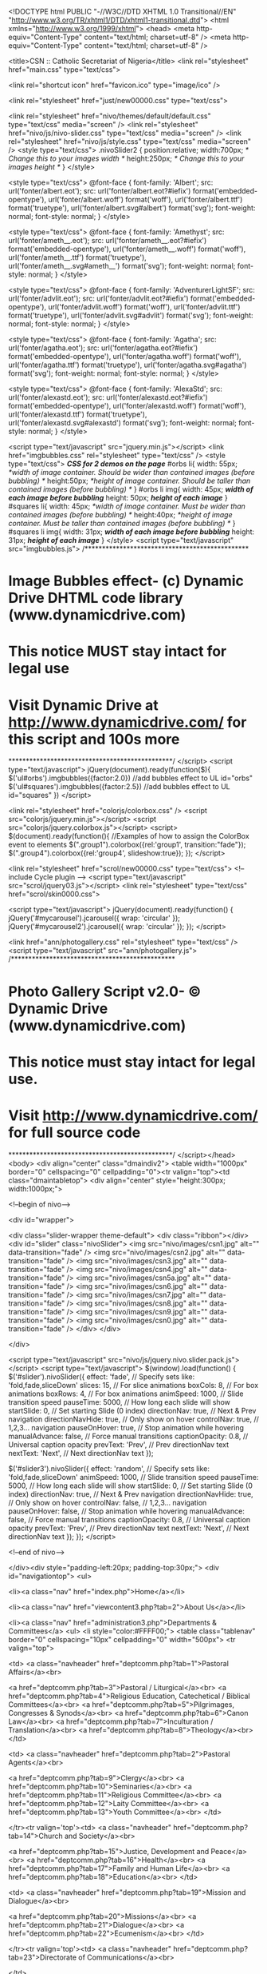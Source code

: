 
<!DOCTYPE html PUBLIC "-//W3C//DTD XHTML 1.0 Transitional//EN" "http://www.w3.org/TR/xhtml1/DTD/xhtml1-transitional.dtd">
<html xmlns="http://www.w3.org/1999/xhtml">
<head>
<meta http-equiv="Content-Type" content="text/html; charset=utf-8" />
<meta http-equiv="Content-Type" content="text/html; charset=utf-8" />

<title>CSN :: Catholic Secretariat of Nigeria</title>
<link rel="stylesheet" href="main.css" type="text/css">

<link rel="shortcut icon" href="favicon.ico" type="image/ico" />

<link rel="stylesheet" href="just/new00000.css" type="text/css">

<link rel="stylesheet" href="nivo/themes/default/default.css" type="text/css" media="screen" />
    <link rel="stylesheet" href="nivo/js/nivo-slider.css" type="text/css" media="screen" />
    <link rel="stylesheet" href="nivo/js/style.css" type="text/css" media="screen" />
<style type="text/css">
.nivoSlider2 {
    position:relative;
    width:700px; /* Change this to your images width */
    height:250px; /* Change this to your images height */
}
</style>












<style type="text/css">
@font-face {
    font-family: 'Albert';
    src: url('fonter/albert.eot');
    src: url('fonter/albert.eot?#iefix') format('embedded-opentype'),
         url('fonter/albert.woff') format('woff'),
         url('fonter/albert.ttf') format('truetype'),
         url('fonter/albert.svg#albert') format('svg');
    font-weight: normal;
    font-style: normal;
}
</style>

<style type="text/css">
@font-face {
    font-family: 'Amethyst';
    src: url('fonter/ameth__.eot');
    src: url('fonter/ameth__.eot?#iefix') format('embedded-opentype'),
         url('fonter/ameth__.woff') format('woff'),
         url('fonter/ameth__.ttf') format('truetype'),
         url('fonter/ameth__.svg#ameth__') format('svg');
    font-weight: normal;
    font-style: normal;
}
</style>

<style type="text/css">
@font-face {
    font-family: 'AdventurerLightSF';
    src: url('fonter/advlit.eot');
    src: url('fonter/advlit.eot?#iefix') format('embedded-opentype'),
         url('fonter/advlit.woff') format('woff'),
         url('fonter/advlit.ttf') format('truetype'),
         url('fonter/advlit.svg#advlit') format('svg');
    font-weight: normal;
    font-style: normal;
}
</style>

<style type="text/css">
@font-face {
    font-family: 'Agatha';
    src: url('fonter/agatha.eot');
    src: url('fonter/agatha.eot?#iefix') format('embedded-opentype'),
         url('fonter/agatha.woff') format('woff'),
         url('fonter/agatha.ttf') format('truetype'),
         url('fonter/agatha.svg#agatha') format('svg');
    font-weight: normal;
    font-style: normal;
}
</style>

<style type="text/css">
@font-face {
    font-family: 'AlexaStd';
    src: url('fonter/alexastd.eot');
    src: url('fonter/alexastd.eot?#iefix') format('embedded-opentype'),
         url('fonter/alexastd.woff') format('woff'),
         url('fonter/alexastd.ttf') format('truetype'),
         url('fonter/alexastd.svg#alexastd') format('svg');
    font-weight: normal;
    font-style: normal;
}
</style>


<script type="text/javascript" src="jquery.min.js"></script>
<link href="imgbubbles.css" rel="stylesheet" type="text/css" />
<style type="text/css">
/*CSS for 2 demos on the page*/
#orbs li{
width: 55px; /*width of image container. Should be wider than contained images (before bubbling) */
height:50px; /*height of image container. Should be taller than contained images (before bubbling) */
}
#orbs li img{
width: 45px; /*width of each image before bubbling*/
height: 50px; /*height of each image*/
}
#squares li{
width: 45px; /*width of image container. Must be wider than contained images (before bubbling) */
height:40px; /*height of image container. Must be taller than contained images (before bubbling) */
}
#squares li img{
width: 31px; /*width of each image before bubbling*/
height: 31px; /*height of each image*/
}
</style>
<script type="text/javascript" src="imgbubbles.js">
/***********************************************
* Image Bubbles effect- (c) Dynamic Drive DHTML code library (www.dynamicdrive.com)
* This notice MUST stay intact for legal use
* Visit Dynamic Drive at http://www.dynamicdrive.com/ for this script and 100s more
***********************************************/
</script>
<script type="text/javascript">
jQuery(document).ready(function($){
	$('ul#orbs').imgbubbles({factor:2.0}) //add bubbles effect to UL id="orbs"
	$('ul#squares').imgbubbles({factor:2.5}) //add bubbles effect to UL id="squares"
})
</script>        





<link rel="stylesheet" href="colorjs/colorbox.css" />
		<script src="colorjs/jquery.min.js"></script>
		<script src="colorjs/jquery.colorbox.js"></script>
		<script>
			$(document).ready(function(){
				//Examples of how to assign the ColorBox event to elements
				$(".group1").colorbox({rel:'group1', transition:"fade"});
				$(".group4").colorbox({rel:'group4', slideshow:true});			
			});
		</script>
        

<link rel="stylesheet" href="scrol/new00000.css" type="text/css">
<!-- include Cycle plugin -->
<script type="text/javascript" src="scrol/jquery03.js"></script>
<link rel="stylesheet" type="text/css" href="scrol/skin0000.css">
        
<script type="text/javascript">
jQuery(document).ready(function() {
    jQuery('#mycarousel').jcarousel({
    	wrap: 'circular'
    });
	jQuery('#mycarousel2').jcarousel({
    	wrap: 'circular'
    });
});
</script>        



<link href="ann/photogallery.css" rel="stylesheet" type="text/css" />
<script type="text/javascript" src="ann/photogallery.js">
/***********************************************
* Photo Gallery Script v2.0- © Dynamic Drive (www.dynamicdrive.com)
* This notice must stay intact for legal use.
* Visit http://www.dynamicdrive.com/ for full source code
***********************************************/
</script></head>
<body>
<div align="center" class="dmaindiv2">
<table width="1000px" border="0" cellspacing="0" cellpadding="0"><tr valign="top"><td class="dmaintabletop">
<div align="center" style="height:300px; width:1000px;">

<!--begin of nivo-->

<div id="wrapper">

        <div class="slider-wrapper theme-default">
            <div class="ribbon"></div>
            <div id="slider" class="nivoSlider">               
                <img src="nivo/images/csn1.jpg" alt="" data-transition="fade" />
                <img src="nivo/images/csn2.jpg" alt="" data-transition="fade" />
                <img src="nivo/images/csn3.jpg" alt="" data-transition="fade" />
                <img src="nivo/images/csn4.jpg" alt="" data-transition="fade" />
                <img src="nivo/images/csn5a.jpg" alt="" data-transition="fade" />
                <img src="nivo/images/csn6.jpg" alt="" data-transition="fade" />
                <img src="nivo/images/csn7.jpg" alt="" data-transition="fade" />
                <img src="nivo/images/csn8.jpg" alt="" data-transition="fade" />
                <img src="nivo/images/csn9.jpg" alt="" data-transition="fade" />
                <img src="nivo/images/csn0.jpg" alt="" data-transition="fade" />
            </div>
        </div>

    </div>
  
    <script type="text/javascript" src="nivo/js/jquery.nivo.slider.pack.js"></script>
    <script type="text/javascript">
    $(window).load(function() {
        $('#slider').nivoSlider({
		effect: 'fade', // Specify sets like: 'fold,fade,sliceDown'
        slices: 15, // For slice animations
        boxCols: 8, // For box animations
        boxRows: 4, // For box animations
        animSpeed: 1000, // Slide transition speed
        pauseTime: 5000, // How long each slide will show
        startSlide: 0, // Set starting Slide (0 index)
        directionNav: true, // Next & Prev navigation
        directionNavHide: true, // Only show on hover
        controlNav: true, // 1,2,3... navigation
		pauseOnHover: true, // Stop animation while hovering
        manualAdvance: false, // Force manual transitions
        captionOpacity: 0.8, // Universal caption opacity
        prevText: 'Prev', // Prev directionNav text
        nextText: 'Next', // Next directionNav text
			});
			
			
		 $('#slider3').nivoSlider({
		effect: 'random', // Specify sets like: 'fold,fade,sliceDown'
        animSpeed: 1000, // Slide transition speed
        pauseTime: 5000, // How long each slide will show
        startSlide: 0, // Set starting Slide (0 index)
        directionNav: true, // Next & Prev navigation
        directionNavHide: true, // Only show on hover
        controlNav: false, // 1,2,3... navigation
		pauseOnHover: false, // Stop animation while hovering
        manualAdvance: false, // Force manual transitions
        captionOpacity: 0.8, // Universal caption opacity
        prevText: 'Prev', // Prev directionNav text
        nextText: 'Next', // Next directionNav text
			});			
    });
    </script>

<!--end of nivo-->

</div><div style="padding-left:20px; padding-top:30px;">
<div id="navigationtop">
<ul>

<li><a class="nav" href="index.php">Home</a></li>

<li><a class="nav" href="viewcontent3.php?tab=2">About Us</a></li>

<li><a class="nav" href="administration3.php">Departments & Committees</a>
<ul>
		<li style="color:#FFFF00;">
<table class="tablenav" border="0" cellspacing="10px" cellpadding="0" width="500px">
<tr valign="top">

<td>
<a class="navheader" href="deptcomm.php?tab=1">Pastoral Affairs</a><br>


<a href="deptcomm.php?tab=3">Pastoral / Liturgical</a><br>
<a href="deptcomm.php?tab=4">Religious Education, Catechetical / Biblical Committees</a><br>
<a href="deptcomm.php?tab=5">Pilgrimages, Congresses & Synods</a><br>
<a href="deptcomm.php?tab=6">Canon Law</a><br>
<a href="deptcomm.php?tab=7">Inculturation / Translation</a><br>
<a href="deptcomm.php?tab=8">Theology</a><br>
</td>

<td>
<a class="navheader" href="deptcomm.php?tab=2">Pastoral Agents</a><br>


<a href="deptcomm.php?tab=9">Clergy</a><br>
<a href="deptcomm.php?tab=10">Seminaries</a><br>
<a href="deptcomm.php?tab=11">Religious Committee</a><br>
<a href="deptcomm.php?tab=12">Laity Committee</a><br>
<a href="deptcomm.php?tab=13">Youth Committee</a><br>
</td>

</tr><tr valign='top'><td>
<a class="navheader" href="deptcomm.php?tab=14">Church and Society</a><br>


<a href="deptcomm.php?tab=15">Justice, Development and Peace</a><br>
<a href="deptcomm.php?tab=16">Health</a><br>
<a href="deptcomm.php?tab=17">Family and Human Life</a><br>
<a href="deptcomm.php?tab=18">Education</a><br>
</td>

<td>
<a class="navheader" href="deptcomm.php?tab=19">Mission and Dialogue</a><br>


<a href="deptcomm.php?tab=20">Missions</a><br>
<a href="deptcomm.php?tab=21">Dialogue</a><br>
<a href="deptcomm.php?tab=22">Ecumenism</a><br>
</td>

</tr><tr valign='top'><td>
<a class="navheader" href="deptcomm.php?tab=23">Directorate of Communications</a><br>

</td>

</tr>
	</table>
    </li>
	</ul>
</li>

<li><a class="nav">Organisation</a>
<ul>
<li class="navlist">
<a href="administration.php">Executive Committee of CBCN</a><br>
<a href="administration2.php">Catholic Secretariat Executive</a><br>
<a href="organogram.php">Organogram of CSN</a><br>
<a href="administration3.php">Bird's Eye View of CSN Administration</a><br>
</li>
</ul>
</li>



<li><a class="nav">Information</a>
<ul>
		<li style="color:#FFFF00;"><a class="navheader" href="news.php">News & Events</a>&nbsp;&nbsp;»&nbsp;&nbsp;<a class="navheader" href="upcoming.php">Upcoming Events</a>&nbsp;&nbsp;»&nbsp;&nbsp;<a class="navheader" href="photos.php">Photo Gallery</a>&nbsp;&nbsp;»
<table class="tablenav" border="0" cellspacing="30px" cellpadding="0">
<tr><td width="120px"><img src="news.png" /></td>
<td>
<a href="articles.php">Articles & Documents</a><br>
<a href="activityyearly2.php">CSN Calendar</a><br>
<a href="calendar.php">Liturgical Calendar</a><br>
<a href="downloads.php">Downloads</a><br>
<a href="faq.php">Frequently Asked Questions</a><br>
</td>
<td>
<a href="news.php">News & Events</a><br>
<a href="upcoming.php">Upcoming Events</a><br>
<a href="photos.php">Photo Gallery</a><br>
<a href="reqask.php">Feedbacks/Request</a><br>
<a href="admin.php">.&nbsp;&nbsp;&nbsp;&nbsp;&nbsp;.</a><br>
</td></tr>
	</table>
    </li>
	</ul>
</li>

<li><a class="nav" href="viewcontent3.php?tab=7">Programme</a></li>
<li><a class="nav" href="contactus.php">Contact</a></li>
</ul>
</div>
</div>



</td></tr>
<tr valign="top"><td>

<table width="100%" border="0" cellspacing="0" cellpadding="0" style="margin-top:-45px;">
<tr valign="top">
<td width="300px"><div align="center">









<div style="height:7px;">&nbsp;</div>


<div class="boxer">
<div style="padding:30px 40px 30px 40px;">
<a href="articles.php"><div class="headingstyled3" style="color:#f96e15; font-weight:bold; text-shadow:2px 2px 2px #111; font-size:28px; background-color:transparent;">Publications</div></a>

 

<div class="textsmaller" style="padding:5px 0px 5px 0px; color:#111111; text-align:left; font-size:12px;">
<div class="trou4">
<a href="docs/g33.pdf" target="_blank">ON THE RECURRENT WAVE OF VIOLENCE AND THE CHEAPENING OF HUMAN LIVES IN DIFFERENT...</a> 
</div>
</div>


 


<hr />
<a href="articles.php"><div class="headingstyled3" style="color:#f96e15; font-weight:bold; text-shadow:2px 2px 2px #111; font-size:28px; background-color:transparent;">Articles</div></a>

 

<div class="textsmaller" style="padding:5px 0px 5px 0px; color:#111111; text-align:left; font-size:12px;">
<div class="trou3">
<a href="articledetail.php?tab=98" target="_blank">LENTEN SEASON GIVES US LIFE...</a> 
</div>
</div>


 

<div class="textsmaller" style="padding:5px 0px 5px 0px; color:#111111; text-align:left; font-size:12px;">
<div class="trou3">
<a href="articledetail.php?tab=97" target="_blank">DIALOGUE AT CROSS ROADS...</a> 
</div>
</div>


 

</div>
</div>


<div style="height:7px;">&nbsp;</div>





<!--
<div align="center">
<div class="boxer3">

<h3 style="font-size:24px; color:#ffff00;">Special Feature</h3>
<div style="font-size:18px; margin-top:-25px; margin-bottom:15px;">
<a href="ahiara.pdf">Ahiara Diocese: A Time to Heal (A Theological Appeal)</a>
</div>

</div>
</div>

<div>&nbsp;</div>


<div align="center">
<a href="cwo.jpg" target="_blank"><img src="cwo.jpg" width="260px"></a>
</div>
-->


<div>&nbsp;</div>




<div id="menu">
	  <div id="menu-top"></div>
	  <div id="menu-content">
    <h3 class="first"><a href="news.php" style="color:#99000">News & Events</a></h3>
    <ul>
    
    
    
        <li><div class="textstyled">Mar 16, 2018</div>
        <div class="news"><div class="titl">AHIARA: NEW APOSTOLIC ADMINISTRATOR CALLS FOR FORGIVENSS AND TOTAL RECONCILIATION</div>
The Apostolic Administrator of Ahiara Diocese and Bishop of Umuah        ...<div align="right"><a href="newsdetail.php?tab=938"><img src="rm3.png" /></a></div>
        </div></li>

    
    
        <li><div class="textstyled">Mar 16, 2018</div>
        <div class="news"><div class="titl">THERE IS HOPE AND ASSURANCE WITH GOD WHEN WE FORGIVE FROM THE HEART</div>
The Catholic Archbishop of Onitsha, Most Rev. Valerian Okeke has         ...<div align="right"><a href="newsdetail.php?tab=939"><img src="rm3.png" /></a></div>
        </div></li>

 
       
    </ul>
	  </div>
	  <div id="menu-bottom"></div>
</div>




<div style="height:7px;">&nbsp;</div>


<div align="center">
<div class="boxer3">

<h3 style="font-size:24px;">Press Release</h3>
<div style="font-size:18px; margin-top:-25px; margin-bottom:15px;">
<a href="salus.pdf">Salus Trust HMO Not Beneficiary of NHIS-Assigned Federal Civil Service Enrollees</a>
</div>

</div>
</div>

<!--
<div>&nbsp;</div>





<div class="boxer2">
<div style="padding:30px 40px 30px 40px;">
<a href="upcoming.php">
<div class="headingbigger" style="color:#e9771a; text-shadow:1px 1px 2px #111111; font-size:30px; text-align:left;">Upcoming</div>
<div class="headingbigger" style="color:#e9771a; text-shadow:1px 1px 2px #111111; font-size:34px; text-align:left; margin-top:-20px; margin-left:25px;">Events</div>
</a>
<div class="textbigger" style="padding:5px 20px 5px 0px; text-align:left;">


None Yet!</div> 


</div>
</div>
</div>
-->



<!--

<div style="height:7px;">&nbsp;</div>

<div align="center">
<div class="c3specialheading1">Follow Us:</div>
<ul id="orbs" class="bubblewrap" style="color:#000000; padding-top:10px;">
<li><a href="https://www.facebook.com/pages/Catholic-Archdiocese-of-Lagos/460913837325405" target="_blank"><img src="facebook.png" alt="Follow Facebook" /></a></li>
<li><a href="http://twitter.com/lag_archdiocese" target="_blank"><img src="twitter.png" alt="Follow on Twitter" /></a></li>
<li><a href="https://www.youtube.com/channel/UCv2ueLsbL6Gai6BtQUqFeGA/videos" target="_blank"><img src="youtube.png" alt="Follow on YouTube" /></a></li>
</ul>
</div>

-->

<div style="height:7px;">&nbsp;</div>





<div class="boxer4">
<div style="height:55px; line-height:55px;">&nbsp;</div>
<div style="padding-left:30px;">
<a href="http://www.universalis.com/Nigeria/100/mass.htm" target="_blank">
   <img src="http://www.universalis.com/Nigeria/100/banner260.gif"
        alt="Universalis" width="240" border="0">
   </a>
<div style="height:3px;">&nbsp;</div>
<iframe
   src="http://www.universalis.com/Nigeria/100/mass.htm"
   name="universalis"
   width="240px"
   height="340px"
   scrolling="auto"
   align="top"
   frameborder="0">
 <a href="http://www.universalis.com">Please visit the Universalis web site</a>.
 </iframe>
</div>
</div>



<div style="height:7px;">&nbsp;</div>




<!--
<div align="center">
<a href="csn/index.php" target="_blank"><img src="studio.jpg" /></a>
</div>

<div>&nbsp;</div>
-->


<div>
<div class="headingbigger">Agencies of CBCN</div>
<a href="http://www.veritas.edu.ng" target="_blank">Veritas University, Abuja</a>
<br />
<a href="http://veritastravelagencies.com" target="_blank">Veritas Travel Agencies</a>
<br />
<a href="http://www.salustrustgte.org" target="_blank">Salus Trust Limited</a>
<br />
<a href="http://caritasnigeria.org" target="_blank">Catholic Caritas Foundation of Nigeria</a>
</div>





</div></td>
<td>





<div class="jide">
<div style="line-height:15px; height:15px;">&nbsp;</div>

<!--Content Starts Here-->


<img src="pic/f6.jpg" class="rimg" />


<div class="headingstyled">Welcome...</div>
<p>As the administrative Headquarters of the Catholic Bishops Conference of Nigeria, there is no doubt that, the social profile of the Catholic Secretariat of Nigeria is intimidating in many respects, both within and outside the country. Through the Catholic Secretariat of Nigeria, the Church has been able to make significant and effective input into the social, economic and political engineering of not only Nigeria both also some African countries, especially where the initiatives taken by the Church in Nigeria have been accepted as models. In effect, we have made manifest contributions towards the reform of the electoral process, the constitutional and justice sector administration. We have left indelible marks in the health sector, education, community development and general infrastructural development in the country.</p>
<div class="aheadingbigger">&nbsp;&nbsp;&nbsp;&nbsp;&nbsp;&nbsp;&nbsp;&nbsp;&nbsp;&nbsp;&nbsp;...in the recent years</div>
<p class="ama">The Catholic Secretariat of Nigeria, in the past recent years, has expended extensive resources in the promotion of integral human development in the country. Our most recent insertion in the legislative and budgetary processes in the country, at the National level, is a clear testimony of our capacity to participate and contribute adequately and appropriately to the re-engineering of our country in view of effective service of the common good. <br /><br />Recently, the bishops of Nigeria took a step forward to establish a project driven Agency called the Catholic Caritas Foundation of Nigeria (CCFN) with the goal of ensuring due process, transparency, and stewardship in our Social Service delivery within and outside Nigeria.The watch word in the Agency is professionalism where discipline, order, creativity will configure and transform our social and human development to ensure well-being, justice, peace and harmony of the kingdom of God. <a href="http://caritasnigeria.org" target="_blank"><img src="ccfn2.png" alt="" /></a><br /><br />The Social Teachings of the Church have been our building blocks and pillar for these endeavours. These efforts are expressions of our determination to sustain the project of re-integrating our country, Africa and the rest of the world into the economy of the kingdom of God. The Social Teaching of the Church could provide impetus and sustenance for these efforts.</p>



























<table width="100%" border="0" cellspacing="3" cellpadding="0">
<tr valign="top">
<td width="50%" style="background-color:#761300; padding:15px;">
<div class="headingbiggest" style="color:#FFf;">News & Events&#8230;</div><hr />


<div class="headingnormal" style="color:#FF0;">COMMUNICATION DIRECTORS OFFER PANACEA FOR PUBLICATION OF FAKE NEWS</div>   
<div>

             
<div style="color:#FFF">Catholics communication professionals have called upon to consistently publish the truth, promote justice and peace in the discharge of their duties and hold sacrosanct the ethics of the profession. The call was contained in the Resolutions adopted b...</div>
  <a href="newsdetail.php?tab=944"><img src="but.png" style="padding-top:5px;" /></a>    
</div> 
<div style="padding-bottom:5px; clear:both;">&nbsp;</div>    
                          

<div class="headingnormal" style="color:#FF0;">CHRIST IS THE TRUTH AND ORIGIN OF HUMAN COMMUNICATION EMBEDDED IN THE DIVINE TRINITY</div>   
<div>

             
<div style="color:#FFF">The essence of the communication apostolate of the Church is to reach out with the truth which is Jesus Christ, and &ldquo;the Catholic Church holds that the origin of human communication is located in the Divine Trinity&rdquo;. These were kernels of...</div>
  <a href="newsdetail.php?tab=943"><img src="but.png" style="padding-top:5px;" /></a>    
</div> 
<div style="padding-bottom:5px; clear:both;">&nbsp;</div>    
                          

<div class="headingnormal" style="color:#FF0;">GOVERNOR OBIANO URGES COMMUNICATION DIRECTORS TO UPHOLD THE INTEGRITY OF THE CATHOLIC CHURCH</div>   
<div>

             
<div style="color:#FFF">Diocesan/Religious directors of communication and other Catholic media communication professionals have been called upon to uphold the integrity of the Catholic Church, while carrying out their professional duties. The call was made by the Executive ...</div>
  <a href="newsdetail.php?tab=942"><img src="but.png" style="padding-top:5px;" /></a>    
</div> 
<div style="padding-bottom:5px; clear:both;">&nbsp;</div>    
                          
<div class="headingnormal" style="padding-top:15px; text-align:right;"><a href="news.php" style="color:#FC0;">&raquo; See More News</a></div>                      
</td>

<td width="10px">&nbsp;</td>

<td style="background-color:#761300; padding:15px;">
<div class="headingbiggest" style="color:#FFf;"><img src="arrowstop.gif" width="16" height="16" />&nbsp;Articles&nbsp;&raquo;</div><hr />
<div class="headingnormal" style="color:#FF0;">LENTEN SEASON GIVES US LIFE</div> 
<div style="color:#FFf;">               
One message out of the many social media messages I receive daily made an impression on me. I was not receiving this particular message for the first time but never before had it impressed on me like yesterday. The summary of the message is very simp...</div>
<a href="articledetail.php?tab=98"><img src="rm3.png" style="padding-top:7px;" /></a>               
                 <div>&nbsp;</div>         
                          <div class="headingnormal" style="color:#FF0;">DIALOGUE AT CROSS ROADS</div> 
<div style="color:#FFf;">               
I was appointed Benin Archdiocesan director of Inter-religious dialogue and the Coordinator for Inter-religious dialogue in 1991. When the Catholic diocese of Auchi was created in 2002, Bishop Gabriel Ghieakhomo Dunia requested that I continue the wo...</div>
<a href="articledetail.php?tab=97"><img src="rm3.png" style="padding-top:7px;" /></a>               
                 <div>&nbsp;</div>         
                                                    
<div class="headingnormal" style="padding-top:10px; text-align:right;"><a href="articles.php" style="color:#Fc0;">&raquo; See More Articles</a></div>
                      


<p>&nbsp;</p>


<div class="headingbiggest" style="color:#FFf;"><img src="arrowstop.gif" width="16" height="16" />&nbsp;Publications&nbsp;&raquo;</div><hr />
<div><a href="docs/g33.pdf" style="color:#FFF;">ON THE RECURRENT WAVE OF VIOLENCE AND THE CHEAPENING OF HUMAN LIVES IN DIFFERENT PARTS OF OUR COUNTRY. A STATEMENT BY THE CATHOLIC BISHOPS CONFERENCE OF NIGERIA (CBCN)</a></div> 
<div>&nbsp;</div> 
             
                         
                          <div><a href="docs/g32.pdf" style="color:#FFF;">A Prayerful Appeal from the Bishops of Nigeria for the Release of the Kidnapped Eucharistic Heart of Jesus (EHJ) Sisters</a></div> 
<div>&nbsp;</div> 
             
                         
                                                    
<div class="headingnormal" style="padding-top:10px; text-align:right;"><a href="articles.php" style="color:#Fc0;">&raquo; See More Publications</a></div>
                      


</td>
</tr>
</table>

<p>&nbsp;</p>



























<!--
<div>

<div style="float:right; padding-left:15px; width:240px;">
<a href="csn/index.php" target="_blank"><img src="studio.jpg" /></a>
<div>&nbsp;</div>
<div class="headingbigger">Agencies of CBCN</div>

<a href="http://www.veritas.edu.ng" target="_blank">Veritas University, Abuja</a>
<br />
<a href="http://veritastravelagencies.com" target="_blank">Veritas Travel Agencies</a>
<br />
<a href="http://www.salustrustgte.org" target="_blank">Salus Trust Limited</a>
<br />
<a href="http://caritasnigeria.org" target="_blank">Catholic Caritas Foundation of Nigeria</a>

</div>

<div class="headingbigger">Departments & Committees of CSN</div>
<div style="padding-left:25px;">

<div class="headingnormal"><a href="deptcomm.php?tab=1" style="color:#990000;">Pastoral Affairs</a></div>
<ul style="margin:-5px 0px 10px 0px;">
	    <li><a href="deptcomm.php?tab=3" style="color:#222;">Pastoral / Liturgical</a></li>
        <li><a href="deptcomm.php?tab=4" style="color:#222;">Religious Education, Catechetical / Biblical Committees</a></li>
        <li><a href="deptcomm.php?tab=5" style="color:#222;">Pilgrimages, Congresses & Synods</a></li>
        <li><a href="deptcomm.php?tab=6" style="color:#222;">Canon Law</a></li>
        <li><a href="deptcomm.php?tab=7" style="color:#222;">Inculturation / Translation</a></li>
        <li><a href="deptcomm.php?tab=8" style="color:#222;">Theology</a></li>
    </ul>
<div class="headingnormal"><a href="deptcomm.php?tab=2" style="color:#990000;">Pastoral Agents</a></div>
<ul style="margin:-5px 0px 10px 0px;">
	    <li><a href="deptcomm.php?tab=9" style="color:#222;">Clergy</a></li>
        <li><a href="deptcomm.php?tab=10" style="color:#222;">Seminaries</a></li>
        <li><a href="deptcomm.php?tab=11" style="color:#222;">Religious Committee</a></li>
        <li><a href="deptcomm.php?tab=12" style="color:#222;">Laity Committee</a></li>
        <li><a href="deptcomm.php?tab=13" style="color:#222;">Youth Committee</a></li>
    </ul>
<div class="headingnormal"><a href="deptcomm.php?tab=14" style="color:#990000;">Church and Society</a></div>
<ul style="margin:-5px 0px 10px 0px;">
	    <li><a href="deptcomm.php?tab=15" style="color:#222;">Justice, Development and Peace</a></li>
        <li><a href="deptcomm.php?tab=16" style="color:#222;">Health</a></li>
        <li><a href="deptcomm.php?tab=17" style="color:#222;">Family and Human Life</a></li>
        <li><a href="deptcomm.php?tab=18" style="color:#222;">Education</a></li>
    </ul>
<div class="headingnormal"><a href="deptcomm.php?tab=19" style="color:#990000;">Mission and Dialogue</a></div>
<ul style="margin:-5px 0px 10px 0px;">
	    <li><a href="deptcomm.php?tab=20" style="color:#222;">Missions</a></li>
        <li><a href="deptcomm.php?tab=21" style="color:#222;">Dialogue</a></li>
        <li><a href="deptcomm.php?tab=22" style="color:#222;">Ecumenism</a></li>
    </ul>
<div class="headingnormal"><a href="deptcomm.php?tab=23" style="color:#990000;">Directorate of Communications</a></div>
<ul style="margin:-5px 0px 10px 0px;">
	</ul>

</div>
</div>
-->

<!--Content Ends Here-->

</div></td>
</tr>
</table>

<div class="headingbiggest">Photo Splash</div><hr />
<div style="float:left; font-size:14px;"><a href="photos.php">Click here to see more Photos</a></div>
<div style="height:10px; clear:both">&nbsp;</div>
<script type="text/javascript">

//Define your own array to hold the photo album images
//Syntax: ["path_to_thumbnail", "opt_image_title", "opt_destinationurl", "opt_linktarget"]

var myvacation=new Array()
//myvacation[0]=["../photo1.jpg", "", "photo1-large.jpg"]


myvacation[0]=['imgs/s573.jpg', 'L-R: Minister of Agriculture and rural development, Chief Audu Ogbe; Governor of plateau state Mr Simon Lalong; Former governor of Abia state, chief u', 'imgs/g573.jpg', '_new']


myvacation[1]=['imgs/s571.jpg', 'L-R: Minister of Agriculture and rural development, Chief Audu Ogbe; Governor of plateau state Mr Simon Lalong; Former governor of Abia state, chief u', 'imgs/g571.jpg', '_new']


myvacation[2]=['imgs/s569.jpg', 'Cross section of Catholic Bishops, during the opening ceremony of the first plenary session of the Catholic Bishops Conference of Nigeria (CBCN) in Ab', 'imgs/g569.jpg', '_new']


myvacation[3]=['imgs/s567.jpg', 'Cross section of Catholic Bishops, during the opening ceremony of the first plenary session of the Catholic Bishops Conference of Nigeria (CBCN) in Ab', 'imgs/g567.jpg', '_new']


myvacation[4]=['imgs/s565.jpg', 'L-R: Archbishop of Abuja, John Cardinal Onaiyekan; Governor of plateau state Mr Simon Lalong; president Catholic Bishops Conference of Nigeria, Rev. I', 'imgs/g565.jpg', '_new']


myvacation[5]=['imgs/s563.jpg', 'opening Mass of the 1st 2018 Bishops Conference in Abuja', 'imgs/g563.jpg', '_new']


myvacation[6]=['imgs/s561.jpg', 'opening Mass of the 1st 2018 Bishops Conference in Abuja', 'imgs/g561.jpg', '_new']


myvacation[7]=['imgs/s559.jpg', 'opening Mass of the 1st 2018 Bishops Conference in Abuja', 'imgs/g559.jpg', '_new']


myvacation[8]=['imgs/s557.jpg', 'opening Mass of the 1st 2018 Bishops Conference in Abuja', 'imgs/g557.jpg', '_new']


myvacation[9]=['imgs/s555.jpg', 'opening Mass of the 1st 2018 Bishops Conference in Abuja', 'imgs/g555.jpg', '_new']


myvacation[10]=['imgs/s553.jpg', 'opening Mass of the 1st 2018 Bishops Conference in Abuja', 'imgs/g553.jpg', '_new']


myvacation[11]=['imgs/s551.jpg', 'opening Mass of the 1st 2018 Bishops Conference in Abuja', 'imgs/g551.jpg', '_new']


myvacation[12]=['imgs/s549.jpg', 'opening Mass of the 1st 2018 Bishops Conference in Abuja', 'imgs/g549.jpg', '_new']


myvacation[13]=['imgs/s547.jpg', 'opening Mass of the 1st 2018 Bishops Conference in Abuja', 'imgs/g547.jpg', '_new']


myvacation[14]=['imgs/s545.jpg', 'opening Mass of the 1st 2018 Bishops Conference in Abuja', 'imgs/g545.jpg', '_new']


myvacation[15]=['imgs/s543.jpg', 'opening Mass of the 1st 2018 Bishops Conference in Abuja', 'imgs/g543.jpg', '_new']


myvacation[16]=['imgs/s541.jpg', 'opening Mass of the 1st 2018 Bishops Conference in Abuja', 'imgs/g541.jpg', '_new']


myvacation[17]=['imgs/s539.jpg', 'opening Mass of the 1st 2018 Bishops Conference in Abuja', 'imgs/g539.jpg', '_new']


myvacation[18]=['imgs/s537.jpg', 'opening Mass of the 1st 2018 Bishops Conference in Abuja', 'imgs/g537.jpg', '_new']


myvacation[19]=['imgs/s535.jpg', 'opening Mass of the 1st 2018 Bishops Conference in Abuja', 'imgs/g535.jpg', '_new']


myvacation[20]=['imgs/s533.jpg', 'opening Mass of the 1st 2018 Bishops Conference in Abuja', 'imgs/g533.jpg', '_new']


myvacation[21]=['imgs/s531.jpg', 'opening Mass of the 1st 2018 Bishops Conference in Abuja', 'imgs/g531.jpg', '_new']


myvacation[22]=['imgs/s529.jpg', 'opening Mass of the 1st 2018 Bishops Conference in Abuja', 'imgs/g529.jpg', '_new']


myvacation[23]=['imgs/s527.jpg', 'opening Mass of the 1st 2018 Bishops Conference in Abuja', 'imgs/g527.jpg', '_new']


myvacation[24]=['imgs/s525.jpg', 'opening Mass of the 1st 2018 Bishops Conference in Abuja', 'imgs/g525.jpg', '_new']


myvacation[25]=['imgs/s523.jpg', 'opening Mass of the 1st 2018 Bishops Conference in Abuja', 'imgs/g523.jpg', '_new']


myvacation[26]=['imgs/s521.jpg', 'The Occasion of a Courtesy Call on His Excellency Mohammadu Buhari, President of the Federal Republic of Nigeria, on Thursday, 8 February 2018, by the', 'imgs/g521.jpg', '_new']


myvacation[27]=['imgs/s519.jpg', 'The Occasion of a Courtesy Call on His Excellency Mohammadu Buhari, President of the Federal Republic of Nigeria, on Thursday, 8 February 2018, by the', 'imgs/g519.jpg', '_new']


myvacation[28]=['imgs/s517.jpg', 'The Occasion of a Courtesy Call on His Excellency Mohammadu Buhari, President of the Federal Republic of Nigeria, on Thursday, 8 February 2018, by the', 'imgs/g517.jpg', '_new']



//initiate a photo gallery
//Syntax: new photogallery(imagearray, cols, rows, tablewidth, tableheight, opt_[paginatetext_prefix, paginatetext_linkprefix])
var thepics=new photogallery(myvacation, 5, 1, '1020px', '100px', ['Browse Gallery:', 'Page'])

//OPTIONAL: Run custom code when an image is clicked on, via "onselectphoto"
//DELETE everything below to disable
//Syntax: function(img, link){}, whereby img points to the image object of the image, and link, its link object, if defined
thepics.onselectphoto=function(img, link){
if (link!=null) //if this image is hyperlinked
window.open(link.href, "", "width=850, height=600, status=1, resizable=1")
return false //cancel default action when clicking on image, by returning false instead of true
}

</script>

<p>&nbsp;</p>

</td></tr>
</table>
</div><div class="dmaindiv">
<div style="padding:30px 150px 20px 150px; color:#FFF;">


<table width="1000px" border="0" cellpadding="0" cellspacing="0">
<tr valign="top"><td align="left">

<div style="padding-top:25px; padding-bottom:15px; font-size:10px;"><img src="logo.png" width="95px" /><br /><br />
Copyright <a href="ddadmin.php"><span style="color:#ffff00;">&copy;</span></a> 2013.<br /><span style="color:#ffff00; font-weight:bold">Catholic Secretariat of Nigeria.</span><br />All Rights Reserved.
<br /><br />
<div style="font-size:10px;"><span style="color:#fff;">Designed By </span><a href="http://www.verbumnetworks.net" style="color:#fbb040;">Verbum Networks</a></div>
<br />
<div style="height:50px;">&nbsp;</div>
<div align="right"><a href="http://www.veritas.edu.ng" target="_blank"><img src="1veritas.png" width="120px" /></a></div>
</div>



</td><td width="800px">



<div class="footer">
<table width="100%" align="center" cellpadding="10" cellspacing="7" border="0">
<tr valign="top">

<td width="240px" class="foot">
	<ul>
<li><a href="index.php">Home</a></li>
<li><a href="viewcontent2.php?tab=2">About Us</a></li>
<li><a href="contactus.php">Contact Us</a></li>
<li><a href="viewcontent2.php?tab=7">CSN Programme</a></li>
	</ul> 
	<ul>
<li><a href="news.php">News & Events</a></li>
<li><a href="upcoming.php">Upcoming Programmes</a></li>
<li><a href="downloads.php">Downloads</a></li>
<li><a href="photos.php">Photo Gallery</a></li>
<li><a href="faq.php">Frequently Asked Questions</a></li>
<li><a href="articles.php">Articles & Documents</a></li>
<li><a href="activityyearly2.php">CSN Calendar</a></li>
<li><a href="calendar.php">Liturgical Calendar</a></li>
	</ul> 
	<ul>
<li><a href="administration.php">Executive Committee of CBCN</a></li>
<li><a href="administration2.php">Catholic Secretariat Executive</a></li>
<li><a href="organogram.php">Organogram of CSN</a></li>
<li><a href="administration3.php">Bird's Eye View of CSN Administration</a></li>
	</ul>  
</td>


<td class="foot">
<div class="heading" style="color:#7eff00; font-size:16px;">Departments & Committees</div>
<table border="0" cellspacing="15px" cellpadding="0">
<tr valign="top">

<td>
<a class="heading" href="deptcomm.php?tab=1">Pastoral Affairs</a><br>


<a href="deptcomm.php?tab=3">Pastoral / Liturgical</a><br>
<a href="deptcomm.php?tab=4">Religious Education, Catechetical / Biblical Committees</a><br>
<a href="deptcomm.php?tab=5">Pilgrimages, Congresses & Synods</a><br>
<a href="deptcomm.php?tab=6">Canon Law</a><br>
<a href="deptcomm.php?tab=7">Inculturation / Translation</a><br>
<a href="deptcomm.php?tab=8">Theology</a><br>
</td>

<td>
<a class="heading" href="deptcomm.php?tab=2">Pastoral Agents</a><br>


<a href="deptcomm.php?tab=9">Clergy</a><br>
<a href="deptcomm.php?tab=10">Seminaries</a><br>
<a href="deptcomm.php?tab=11">Religious Committee</a><br>
<a href="deptcomm.php?tab=12">Laity Committee</a><br>
<a href="deptcomm.php?tab=13">Youth Committee</a><br>
</td>

</tr><tr valign='top'><td>
<a class="heading" href="deptcomm.php?tab=14">Church and Society</a><br>


<a href="deptcomm.php?tab=15">Justice, Development and Peace</a><br>
<a href="deptcomm.php?tab=16">Health</a><br>
<a href="deptcomm.php?tab=17">Family and Human Life</a><br>
<a href="deptcomm.php?tab=18">Education</a><br>
</td>

<td>
<a class="heading" href="deptcomm.php?tab=19">Mission and Dialogue</a><br>


<a href="deptcomm.php?tab=20">Missions</a><br>
<a href="deptcomm.php?tab=21">Dialogue</a><br>
<a href="deptcomm.php?tab=22">Ecumenism</a><br>
</td>

</tr><tr valign='top'><td>
<a class="heading" href="deptcomm.php?tab=23">Directorate of Communications</a><br>

</td>

</tr>
	</table>     
</td>


</tr>
</table>
</div>

<div align="center">
<a href="http://veritastravelagencies.com" target="_blank"><img src="1travel.jpg" class="mimg" /></a>
&nbsp;&nbsp;
<a href="http://www.salustrustltd.org" target="_blank"><img src="1salus.jpg" class="mimg" /></a>
&nbsp;&nbsp;
<a href="http://caritasnigeria.org" target="_blank"><img src="1ccfn.jpg" class="mimg" /></a>
</div>

</td></tr>


</table>


</div>
</div></body>
</html>